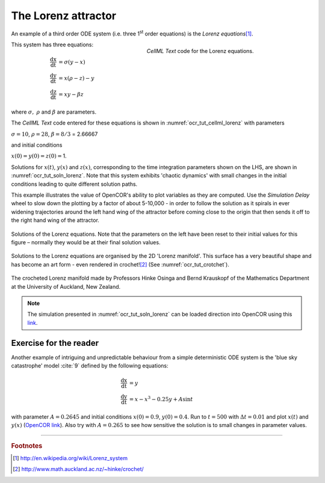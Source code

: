 
====================
The Lorenz attractor
====================

An example of a third order ODE system (i.e. three 1\ :sup:`st` order
equations) is the *Lorenz equations*\ [#]_.

.. figure:: _static/images/cellml_lorenz.png
   :name: ocr_tut_cellml_lorenz
   :alt: CellML Lorenz equations in OpenCOR
   :align: right
   :figwidth: 400 
   
   *CellML Text* code for the Lorenz equations.
   
This system has three equations:

.. math::

   \frac{\text{dx}}{\text{dt}} & =  \sigma\left( y - x \right) \\
   \frac{\text{dy}}{\text{dt}} & =  x\left( \rho - z \right) - y \\
   \frac{\text{dz}}{\text{dt}} & =  xy - \beta z

where :math:`\sigma,\ \rho` and :math:`\beta` are parameters.

The *CellML Text* code entered for these equations is shown in :numref:`ocr_tut_cellml_lorenz` with parameters

:math:`\sigma = 10`, :math:`\rho = 28`, :math:`\beta = 8/3` = 2.66667

and initial conditions

:math:`x\left( 0 \right) = y\left( 0 \right) = z\left( 0 \right) =`\ 1.

Solutions for :math:`x\left( t \right)`, :math:`y\left( x \right)` and
:math:`z\left( x \right)`, corresponding to the time integration
parameters shown on the LHS, are shown in :numref:`ocr_tut_soln_lorenz`. Note that this
system exhibits 'chaotic dynamics' with small changes in the initial
conditions leading to quite different solution paths.

This example illustrates the value of OpenCOR's ability to plot
variables as they are computed. Use the *Simulation Delay* wheel to slow
down the plotting by a factor of about 5-10,000 - in order to follow the
solution as it spirals in ever widening trajectories around the left
hand wing of the attractor before coming close to the origin that then
sends it off to the right hand wing of the attractor.

.. figure:: _static/images/soln_lorenz.png
   :name: ocr_tut_soln_lorenz
   :alt: Solutions of the Lorenz equations
   :align: center
   
   Solutions of the Lorenz equations. Note that the
   parameters on the left have been reset to their initial values for this
   figure – normally they would be at their final solution values.

Solutions to the Lorenz equations are organised by the 2D 'Lorenz
manifold'. This surface has a very beautiful shape and has become an art
form - even rendered in crochet!\ [#]_ (See :numref:`ocr_tut_crotchet`).

.. figure:: _static/images/crotchet.jpeg
   :name: ocr_tut_crotchet
   :alt:  Crotchet of the Lorenz manifold
   :align: center
   
   The crocheted Lorenz manifold made by Professors Hinke Osinga and Bernd Krauskopf of the Mathematics Department at the University of Auckland, New Zealand.
   
.. note::
   The simulation presented in :numref:`ocr_tut_soln_lorenz` can be loaded direction into OpenCOR using this `link <opencor://openFile/https://models.physiomeproject.org/workspace/25d/rawfile/f0e63e292ebb1d6798da08914b4217aec434af96/lorenz.sedml>`_.

Exercise for the reader
=======================

Another example of intriguing and unpredictable behaviour from a simple
deterministic ODE system is the 'blue sky catastrophe' model :cite:`9` defined
by the following equations:

.. math::

   \frac{\text{dx}}{\text{dt}} & = y \\
   \frac{\text{dy}}{\text{dt}} & = x - x^{3} - 0.25y + A\sin t

with parameter :math:`A = 0.2645` and initial conditions
:math:`x\left( 0 \right) = 0.9`, :math:`y\left( 0 \right) = 0.4`. Run to
:math:`t = 500` with :math:`\Delta t = 0.01` and plot
:math:`x\left( t \right)` and :math:`y\left( x \right)` (`OpenCOR link <opencor://openFile/https://models.physiomeproject.org/workspace/25d/rawfile/8b61448c7ea1b1aedc16931d97a3036fe298b0a3/BlueSkyCatastrophy.sedml>`_). Also try with
:math:`A = 0.265` to see how sensitive the solution is to small changes
in parameter values.

---------------------------

.. rubric:: Footnotes

.. [#] http://en.wikipedia.org/wiki/Lorenz_system

.. [#] http://www.math.auckland.ac.nz/~hinke/crochet/

